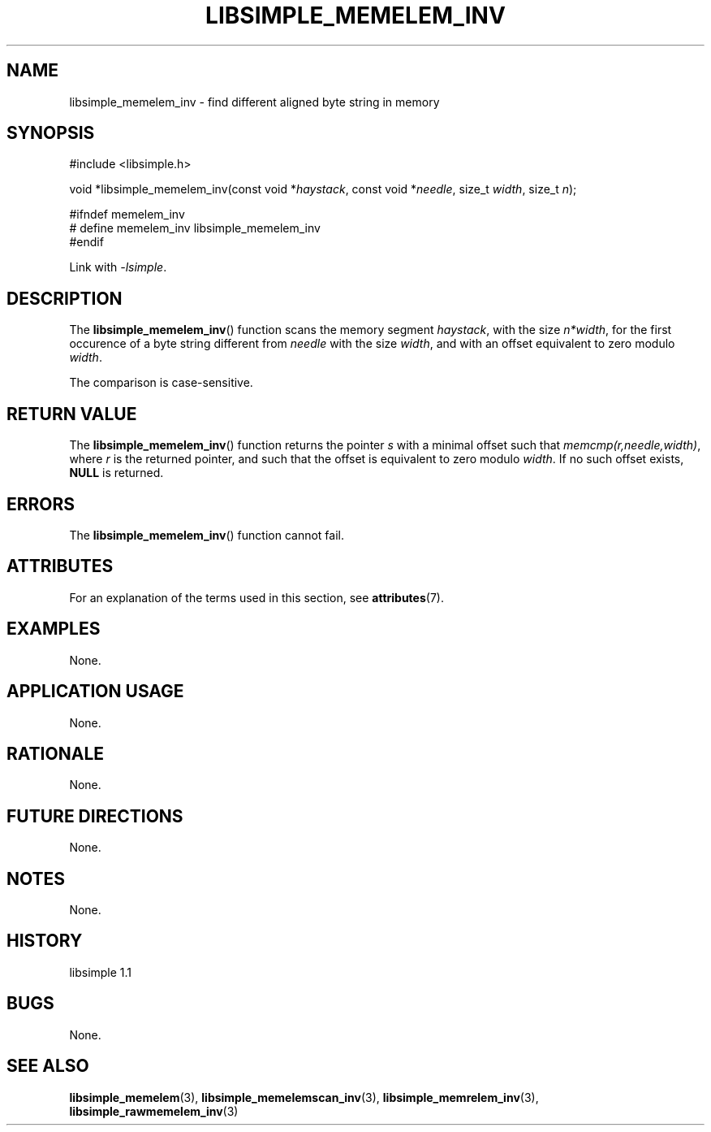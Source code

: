 .TH LIBSIMPLE_MEMELEM_INV 3 libsimple
.SH NAME
libsimple_memelem_inv \- find different aligned byte string in memory

.SH SYNOPSIS
.nf
#include <libsimple.h>

void *libsimple_memelem_inv(const void *\fIhaystack\fP, const void *\fIneedle\fP, size_t \fIwidth\fP, size_t \fIn\fP);

#ifndef memelem_inv
# define memelem_inv libsimple_memelem_inv
#endif
.fi
.PP
Link with
.IR \-lsimple .

.SH DESCRIPTION
The
.BR libsimple_memelem_inv ()
function scans the memory segment
.IR haystack ,
with the size
.IR n*width ,
for the first occurence of a byte string
different from
.I needle
with the size
.IR width ,
and with an offset equivalent to zero modulo
.IR width .
.PP
The comparison is case-sensitive.

.SH RETURN VALUE
The
.BR libsimple_memelem_inv ()
function returns the pointer
.I s
with a minimal offset such that
.IR memcmp(r,needle,width) ,
where
.I r
is the returned pointer, and such that
the offset is equivalent to zero modulo
.IR width .
If no such offset exists,
.B NULL
is returned.

.SH ERRORS
The
.BR libsimple_memelem_inv ()
function cannot fail.

.SH ATTRIBUTES
For an explanation of the terms used in this section, see
.BR attributes (7).
.TS
allbox;
lb lb lb
l l l.
Interface	Attribute	Value
T{
.BR libsimple_memelem_inv ()
T}	Thread safety	MT-Safe
T{
.BR libsimple_memelem_inv ()
T}	Async-signal safety	AS-Safe
T{
.BR libsimple_memelem_inv ()
T}	Async-cancel safety	AC-Safe
.TE

.SH EXAMPLES
None.

.SH APPLICATION USAGE
None.

.SH RATIONALE
None.

.SH FUTURE DIRECTIONS
None.

.SH NOTES
None.

.SH HISTORY
libsimple 1.1

.SH BUGS
None.

.SH SEE ALSO
.BR libsimple_memelem (3),
.BR libsimple_memelemscan_inv (3),
.BR libsimple_memrelem_inv (3),
.BR libsimple_rawmemelem_inv (3)
